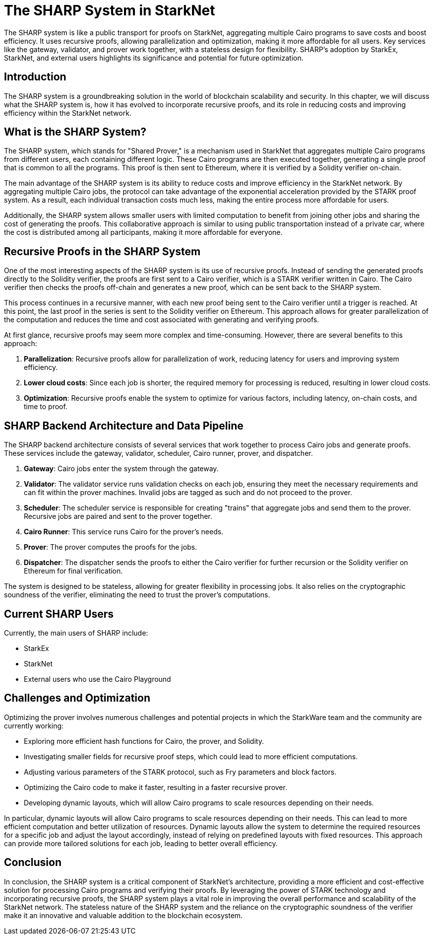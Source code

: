 
[id="sharp"]

= The SHARP System in StarkNet

The SHARP system is like a public transport for proofs on StarkNet, aggregating multiple Cairo programs to save costs and boost efficiency. It uses recursive proofs, allowing parallelization and optimization, making it more affordable for all users. Key services like the gateway, validator, and prover work together, with a stateless design for flexibility. SHARP's adoption by StarkEx, StarkNet, and external users highlights its significance and potential for future optimization.

== Introduction

The SHARP system is a groundbreaking solution in the world of blockchain scalability and security. In this chapter, we will discuss what the SHARP system is, how it has evolved to incorporate recursive proofs, and its role in reducing costs and improving efficiency within the StarkNet network.

== What is the SHARP System?

The SHARP system, which stands for "Shared Prover," is a mechanism used in StarkNet that aggregates multiple Cairo programs from different users, each containing different logic. These Cairo programs are then executed together, generating a single proof that is common to all the programs. This proof is then sent to Ethereum, where it is verified by a Solidity verifier on-chain.

The main advantage of the SHARP system is its ability to reduce costs and improve efficiency in the StarkNet network. By aggregating multiple Cairo jobs, the protocol can take advantage of the exponential acceleration provided by the STARK proof system. As a result, each individual transaction costs much less, making the entire process more affordable for users.

Additionally, the SHARP system allows smaller users with limited computation to benefit from joining other jobs and sharing the cost of generating the proofs. This collaborative approach is similar to using public transportation instead of a private car, where the cost is distributed among all participants, making it more affordable for everyone.

== Recursive Proofs in the SHARP System

One of the most interesting aspects of the SHARP system is its use of recursive proofs. Instead of sending the generated proofs directly to the Solidity verifier, the proofs are first sent to a Cairo verifier, which is a STARK verifier written in Cairo. The Cairo verifier then checks the proofs off-chain and generates a new proof, which can be sent back to the SHARP system.

This process continues in a recursive manner, with each new proof being sent to the Cairo verifier until a trigger is reached. At this point, the last proof in the series is sent to the Solidity verifier on Ethereum. This approach allows for greater parallelization of the computation and reduces the time and cost associated with generating and verifying proofs.

At first glance, recursive proofs may seem more complex and time-consuming. However, there are several benefits to this approach:

. *Parallelization*: Recursive proofs allow for parallelization of work, reducing latency for users and improving system efficiency.
. *Lower cloud costs*: Since each job is shorter, the required memory for processing is reduced, resulting in lower cloud costs.
. *Optimization*: Recursive proofs enable the system to optimize for various factors, including latency, on-chain costs, and time to proof.

== SHARP Backend Architecture and Data Pipeline

The SHARP backend architecture consists of several services that work together to process Cairo jobs and generate proofs. These services include the gateway, validator, scheduler, Cairo runner, prover, and dispatcher.

. *Gateway*: Cairo jobs enter the system through the gateway.
. *Validator*: The validator service runs validation checks on each job, ensuring they meet the necessary requirements and can fit within the prover machines. Invalid jobs are tagged as such and do not proceed to the prover.
. *Scheduler*: The scheduler service is responsible for creating "trains" that aggregate jobs and send them to the prover. Recursive jobs are paired and sent to the prover together.
. *Cairo Runner*: This service runs Cairo for the prover's needs.
. *Prover*: The prover computes the proofs for the jobs.
. *Dispatcher*: The dispatcher sends the proofs to either the Cairo verifier for further recursion or the Solidity verifier on Ethereum for final verification.

The system is designed to be stateless, allowing for greater flexibility in processing jobs. It also relies on the cryptographic soundness of the verifier, eliminating the need to trust the prover's computations.

== Current SHARP Users

Currently, the main users of SHARP include:

* StarkEx
* StarkNet
* External users who use the Cairo Playground

== Challenges and Optimization

Optimizing the prover involves numerous challenges and potential projects in which the StarkWare team and the community are currently working:

* Exploring more efficient hash functions for Cairo, the prover, and Solidity.
* Investigating smaller fields for recursive proof steps, which could lead to more efficient computations.
* Adjusting various parameters of the STARK protocol, such as Fry parameters and block factors.
* Optimizing the Cairo code to make it faster, resulting in a faster recursive prover.
* Developing dynamic layouts, which will allow Cairo programs to scale resources depending on their needs.

In particular, dynamic layouts will allow Cairo programs to scale resources depending on their needs. This can lead to more efficient computation and better utilization of resources. Dynamic layouts allow the system to determine the required resources for a specific job and adjust the layout accordingly, instead of relying on predefined layouts with fixed resources. This approach can provide more tailored solutions for each job, leading to better overall efficiency.

== Conclusion

In conclusion, the SHARP system is a critical component of StarkNet's architecture, providing a more efficient and cost-effective solution for processing Cairo programs and verifying their proofs. By leveraging the power of STARK technology and incorporating recursive proofs, the SHARP system plays a vital role in improving the overall performance and scalability of the StarkNet network. The stateless nature of the SHARP system and the reliance on the cryptographic soundness of the verifier make it an innovative and valuable addition to the blockchain ecosystem.